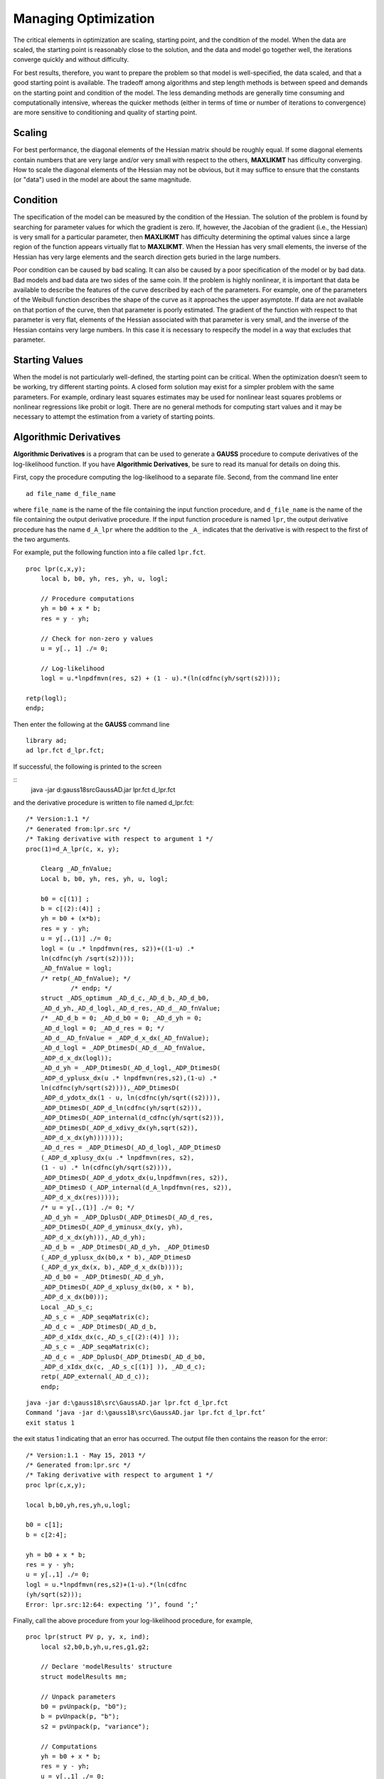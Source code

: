 Managing Optimization
======================

The critical elements in optimization are scaling, starting point, and the condition of the model. When the data are scaled, the starting point is reasonably close to the solution, and the data and
model go together well, the iterations converge quickly and without difficulty.

For best results, therefore, you want to prepare the problem so that model is well-specified, the data scaled, and that a good starting point is available.
The tradeoff among algorithms and step length methods is between speed and demands on the starting point and condition of the model. The less demanding methods are generally time
consuming and computationally intensive, whereas the quicker methods (either in terms of time or number of iterations to convergence) are more sensitive to conditioning and quality of starting point.

Scaling
----------

For best performance, the diagonal elements of the Hessian matrix should be roughly equal. If some diagonal elements contain numbers that are very large and/or very small with respect to the others, **MAXLIKMT** has difficulty converging. How to scale the diagonal elements of the Hessian may not be obvious, but it may suffice to ensure that the constants (or "data") used in the model are about the same magnitude.

Condition
----------

The specification of the model can be measured by the condition of the Hessian. The solution of the problem is found by searching for parameter values for which the gradient is zero. If, however, the Jacobian of the gradient (i.e., the Hessian) is very small for a particular parameter, then **MAXLIKMT** has difficulty determining the optimal values since a large region of the function appears virtually flat to **MAXLIKMT**. When the Hessian has very small elements, the inverse of the Hessian has very large elements and the search
direction gets buried in the large numbers.

Poor condition can be caused by bad scaling. It can also be caused by a poor specification of the model or by bad data. Bad models and bad data are two sides of the same coin. If the problem is highly nonlinear, it is important that data be available to describe the features of the curve described by each of the parameters. For example, one of the parameters of the Weibull function describes the shape of the curve as it approaches the upper asymptote. If data are not available on that portion of the curve, then that parameter is poorly estimated. The gradient of the function with respect to that parameter is very flat, elements of the Hessian associated with that parameter is very small, and the inverse of the Hessian contains very large numbers. In this case it is necessary to respecify the model in a way that excludes that parameter.

Starting Values
----------------
When the model is not particularly well-defined, the starting point can be critical. When the optimization doesn’t seem to be working, try different starting points. A closed form solution may exist for a simpler problem with the same parameters. For example, ordinary least squares estimates may be used for nonlinear least squares problems or nonlinear regressions like probit or logit. There are no general methods for computing start values and it may be necessary to attempt the estimation from a variety of starting points.

Algorithmic Derivatives 
------------------------
**Algorithmic Derivatives** is a program that can be used to generate a **GAUSS** procedure to compute derivatives of the log-likelihood function. If you have **Algorithmic Derivatives**, be sure to read its manual for details on doing this.

First, copy the procedure computing the log-likelihood to a separate file. Second, from the
command line enter

::

    ad file_name d_file_name

where ``file_name`` is the name of the file containing the input function procedure, and ``d_file_name`` is the name of the file containing the output derivative procedure. If the input function procedure is named ``lpr``, the output derivative procedure has the name ``d_A_lpr`` where the addition to the ``_A_`` indicates that the derivative is with respect to the first of the two arguments.

For example, put the following function into a file called ``lpr.fct``.

::

    proc lpr(c,x,y);
        local b, b0, yh, res, yh, u, logl;

        // Procedure computations
        yh = b0 + x * b;
        res = y - yh;

        // Check for non-zero y values 
        u = y[., 1] ./= 0;

        // Log-likelihood
        logl = u.*lnpdfmvn(res, s2) + (1 - u).*(ln(cdfnc(yh/sqrt(s2))));

    retp(logl);
    endp;   

Then enter the following at the **GAUSS** command line

::

    library ad;
    ad lpr.fct d_lpr.fct;

If successful, the following is printed to the screen

::
    java -jar d:\gauss18\src\GaussAD.jar lpr.fct d_lpr.fct

and the derivative procedure is written to file named d_lpr.fct:

::

    /* Version:1.1 */
    /* Generated from:lpr.src */
    /* Taking derivative with respect to argument 1 */
    proc(1)=d_A_lpr(c, x, y);
    
        Clearg _AD_fnValue;
        Local b, b0, yh, res, yh, u, logl;
    
        b0 = c[(1)] ;
        b = c[(2):(4)] ;
        yh = b0 + (x*b);
        res = y - yh;
        u = y[.,(1)] ./= 0;
        logl = (u .* lnpdfmvn(res, s2))+((1-u) .*
        ln(cdfnc(yh /sqrt(s2))));
        _AD_fnValue = logl;
        /* retp(_AD_fnValue); */
                /* endp; */
        struct _ADS_optimum _AD_d_c,_AD_d_b,_AD_d_b0,
        _AD_d_yh,_AD_d_logl,_AD_d_res,_AD_d__AD_fnValue;
        /* _AD_d_b = 0; _AD_d_b0 = 0; _AD_d_yh = 0;
        _AD_d_logl = 0; _AD_d_res = 0; */
        _AD_d__AD_fnValue = _ADP_d_x_dx(_AD_fnValue);
        _AD_d_logl = _ADP_DtimesD(_AD_d__AD_fnValue,
        _ADP_d_x_dx(logl));
        _AD_d_yh = _ADP_DtimesD(_AD_d_logl,_ADP_DtimesD(
        _ADP_d_yplusx_dx(u .* lnpdfmvn(res,s2),(1-u) .*
        ln(cdfnc(yh/sqrt(s2)))),_ADP_DtimesD(
        _ADP_d_ydotx_dx(1 - u, ln(cdfnc(yh/sqrt((s2)))),
        _ADP_DtimesD(_ADP_d_ln(cdfnc(yh/sqrt(s2))),
        _ADP_DtimesD(_ADP_internal(d_cdfnc(yh/sqrt(s2))),
        _ADP_DtimesD(_ADP_d_xdivy_dx(yh,sqrt(s2)),
        _ADP_d_x_dx(yh)))))));
        _AD_d_res = _ADP_DtimesD(_AD_d_logl,_ADP_DtimesD
        (_ADP_d_xplusy_dx(u .* lnpdfmvn(res, s2),
        (1 - u) .* ln(cdfnc(yh/sqrt(s2)))),
        _ADP_DtimesD(_ADP_d_ydotx_dx(u,lnpdfmvn(res, s2)),
        _ADP_DtimesD (_ADP_internal(d_A_lnpdfmvn(res, s2)),
        _ADP_d_x_dx(res)))));
        /* u = y[.,(1)] ./= 0; */
        _AD_d_yh = _ADP_DplusD(_ADP_DtimesD(_AD_d_res,
        _ADP_DtimesD(_ADP_d_yminusx_dx(y, yh),
        _ADP_d_x_dx(yh))),_AD_d_yh);
        _AD_d_b = _ADP_DtimesD(_AD_d_yh, _ADP_DtimesD
        (_ADP_d_yplusx_dx(b0,x * b),_ADP_DtimesD
        (_ADP_d_yx_dx(x, b),_ADP_d_x_dx(b))));
        _AD_d_b0 = _ADP_DtimesD(_AD_d_yh,
        _ADP_DtimesD(_ADP_d_xplusy_dx(b0, x * b),
        _ADP_d_x_dx(b0)));
        Local _AD_s_c;
        _AD_s_c = _ADP_seqaMatrix(c);
        _AD_d_c = _ADP_DtimesD(_AD_d_b,
        _ADP_d_xIdx_dx(c,_AD_s_c[(2):(4)] ));
        _AD_s_c = _ADP_seqaMatrix(c);
        _AD_d_c = _ADP_DplusD(_ADP_DtimesD(_AD_d_b0,
        _ADP_d_xIdx_dx(c, _AD_s_c[(1)] )), _AD_d_c);
        retp(_ADP_external(_AD_d_c));
        endp;

::

    java -jar d:\gauss18\src\GaussAD.jar lpr.fct d_lpr.fct
    Command ’java -jar d:\gauss18\src\GaussAD.jar lpr.fct d_lpr.fct’
    exit status 1

the exit status 1 indicating that an error has occurred. The output file then contains the reason for the error:

::

    /* Version:1.1 - May 15, 2013 */
    /* Generated from:lpr.src */
    /* Taking derivative with respect to argument 1 */
    proc lpr(c,x,y);
    
    local b,b0,yh,res,yh,u,logl;
    
    b0 = c[1];
    b = c[2:4];

    yh = b0 + x * b;
    res = y - yh;
    u = y[.,1] ./= 0;
    logl = u.*lnpdfmvn(res,s2)+(1-u).*(ln(cdfnc
    (yh/sqrt(s2)));
    Error: lpr.src:12:64: expecting ’)’, found ’;’

Finally, call the above procedure from your log-likelihood procedure, for example,

::

    proc lpr(struct PV p, y, x, ind);
        local s2,b0,b,yh,u,res,g1,g2;
        
        // Declare 'modelResults' structure
        struct modelResults mm;
        
        // Unpack parameters 
        b0 = pvUnpack(p, "b0");
        b = pvUnpack(p, "b");
        s2 = pvUnpack(p, "variance");
        
        // Computations 
        yh = b0 + x * b;
        res = y - yh;
        u = y[.,1] ./= 0;
        
        // Computed function values
        if ind[1];
            mm.function = u.*lnpdfmvn(res,s2) + (1-u).*
            (ln(cdfnc(yh/sqrt(s2))));
        endif;
        
        // Compute gradient using AD function
        if ind[2];
            mm.gradient = d_A_lpr(pvGetParvector(p),y,x);
        endif;
        
        retp(mm);
        endp;
